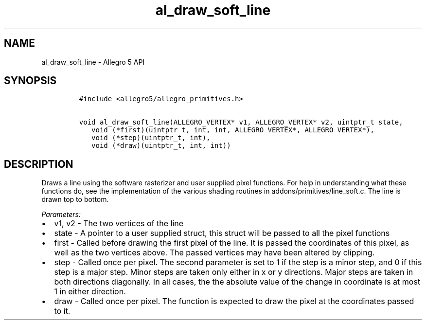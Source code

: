 .\" Automatically generated by Pandoc 1.16.0.2
.\"
.TH "al_draw_soft_line" "3" "" "Allegro reference manual" ""
.hy
.SH NAME
.PP
al_draw_soft_line \- Allegro 5 API
.SH SYNOPSIS
.IP
.nf
\f[C]
#include\ <allegro5/allegro_primitives.h>

void\ al_draw_soft_line(ALLEGRO_VERTEX*\ v1,\ ALLEGRO_VERTEX*\ v2,\ uintptr_t\ state,
\ \ \ void\ (*first)(uintptr_t,\ int,\ int,\ ALLEGRO_VERTEX*,\ ALLEGRO_VERTEX*),
\ \ \ void\ (*step)(uintptr_t,\ int),
\ \ \ void\ (*draw)(uintptr_t,\ int,\ int))
\f[]
.fi
.SH DESCRIPTION
.PP
Draws a line using the software rasterizer and user supplied pixel
functions.
For help in understanding what these functions do, see the
implementation of the various shading routines in
addons/primitives/line_soft.c.
The line is drawn top to bottom.
.PP
\f[I]Parameters:\f[]
.IP \[bu] 2
v1, v2 \- The two vertices of the line
.IP \[bu] 2
state \- A pointer to a user supplied struct, this struct will be passed
to all the pixel functions
.IP \[bu] 2
first \- Called before drawing the first pixel of the line.
It is passed the coordinates of this pixel, as well as the two vertices
above.
The passed vertices may have been altered by clipping.
.IP \[bu] 2
step \- Called once per pixel.
The second parameter is set to 1 if the step is a minor step, and 0 if
this step is a major step.
Minor steps are taken only either in x or y directions.
Major steps are taken in both directions diagonally.
In all cases, the the absolute value of the change in coordinate is at
most 1 in either direction.
.IP \[bu] 2
draw \- Called once per pixel.
The function is expected to draw the pixel at the coordinates passed to
it.
